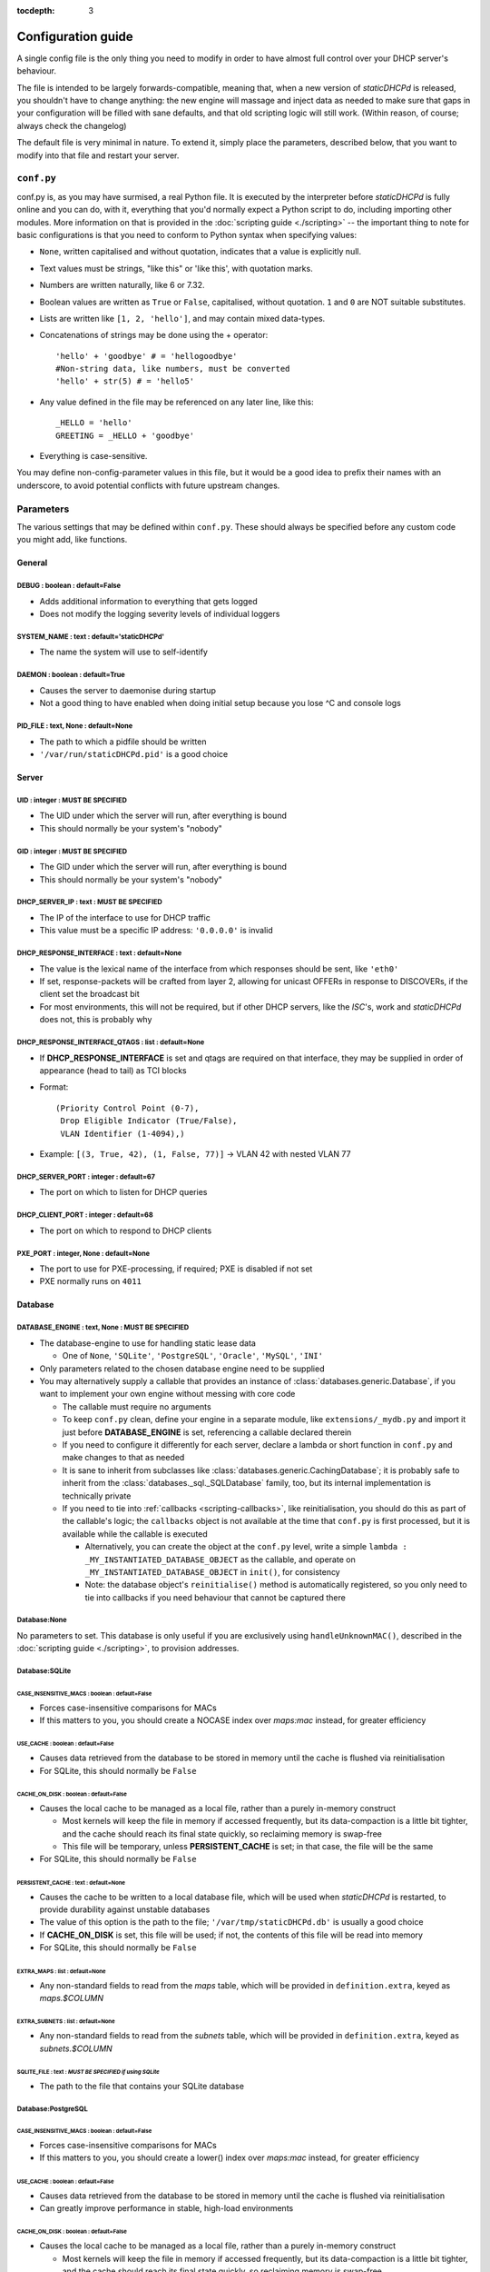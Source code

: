 :tocdepth: 3

Configuration guide
===================
A single config file is the only thing you need to modify in order to have
almost full control over your DHCP server's behaviour.

The file is intended to be largely forwards-compatible, meaning that, when a new
version of *staticDHCPd* is released, you shouldn't have to change anything: the
new engine will massage and inject data as needed to make sure that gaps in your
configuration will be filled with sane defaults, and that old scripting logic
will still work. (Within reason, of course; always check the changelog)

The default file is very minimal in nature. To extend it, simply place the
parameters, described below, that you want to modify into that file and restart
your server.

``conf.py``
-----------
conf.py is, as you may have surmised, a real Python file. It is executed by the
interpreter before *staticDHCPd* is fully online and you can do, with it,
everything that you'd normally expect a Python script to do, including importing
other modules. More information on that is provided in the
:doc:`scripting guide <./scripting>` -- the important thing to note for basic
configurations is that you need to conform to Python syntax when specifying
values:

* ``None``, written capitalised and without quotation, indicates that a value is
  explicitly null.
* Text values must be strings, "like this" or 'like this', with quotation marks.
* Numbers are written naturally, like 6 or 7.32.
* Boolean values are written as ``True`` or ``False``, capitalised, without
  quotation. ``1`` and ``0`` are NOT suitable substitutes.
* Lists are written like ``[1, 2, 'hello']``, and may contain mixed data-types.
* Concatenations of strings may be done using the + operator::
    
    'hello' + 'goodbye' # = 'hellogoodbye'
    #Non-string data, like numbers, must be converted
    'hello' + str(5) # = 'hello5'
    
* Any value defined in the file may be referenced on any later line, like this::
    
    _HELLO = 'hello'
    GREETING = _HELLO + 'goodbye'
    
* Everything is case-sensitive.
 
You may define non-config-parameter values in this file, but it would be a good
idea to prefix their names with an underscore, to avoid potential conflicts with
future upstream changes.

Parameters
----------
The various settings that may be defined within ``conf.py``. These should always
be specified before any custom code you might add, like functions.

General
+++++++
**DEBUG** : boolean : default=False
|||||||||||||||||||||||||||||||||||
* Adds additional information to everything that gets logged
* Does not modify the logging severity levels of individual loggers

**SYSTEM_NAME** : text : default='staticDHCPd'
||||||||||||||||||||||||||||||||||||||||||||||
* The name the system will use to self-identify

**DAEMON** : boolean : default=True
|||||||||||||||||||||||||||||||||||
* Causes the server to daemonise during startup
* Not a good thing to have enabled when doing initial setup because you lose ^C
  and console logs

**PID_FILE** : text, None : default=None
||||||||||||||||||||||||||||||||||||||||
* The path to which a pidfile should be written
* ``'/var/run/staticDHCPd.pid'`` is a good choice

Server
++++++
**UID** : integer : **MUST BE SPECIFIED**
|||||||||||||||||||||||||||||||||||||||||
* The UID under which the server will run, after everything is bound
* This should normally be your system's "nobody"

**GID** : integer : **MUST BE SPECIFIED**
|||||||||||||||||||||||||||||||||||||||||
* The GID under which the server will run, after everything is bound
* This should normally be your system's "nobody"

**DHCP_SERVER_IP** : text : **MUST BE SPECIFIED**
|||||||||||||||||||||||||||||||||||||||||||||||||
* The IP of the interface to use for DHCP traffic
* This value must be a specific IP address: ``'0.0.0.0'`` is invalid

**DHCP_RESPONSE_INTERFACE** : text : default=None
|||||||||||||||||||||||||||||||||||||||||||||||||
* The value is the lexical name of the interface from which responses
  should be sent, like ``'eth0'``
* If set, response-packets will be crafted from layer 2, allowing for unicast
  OFFERs in response to DISCOVERs, if the client set the broadcast bit
* For most environments, this will not be required, but if other DHCP servers,
  like the *ISC*'s, work and *staticDHCPd* does not, this is probably why

**DHCP_RESPONSE_INTERFACE_QTAGS** : list : default=None
|||||||||||||||||||||||||||||||||||||||||||||||||||||||
* If **DHCP_RESPONSE_INTERFACE** is set and qtags are required on that
  interface, they may be supplied in order of appearance (head to tail) as TCI
  blocks
* Format::

    (Priority Control Point (0-7),
     Drop Eligible Indicator (True/False),
     VLAN Identifier (1-4094),)

* Example: ``[(3, True, 42), (1, False, 77)]`` -> VLAN 42 with nested VLAN 77

**DHCP_SERVER_PORT** : integer : default=67
|||||||||||||||||||||||||||||||||||||||||||
* The port on which to listen for DHCP queries

**DHCP_CLIENT_PORT** : integer : default=68
|||||||||||||||||||||||||||||||||||||||||||
* The port on which to respond to DHCP clients

**PXE_PORT** : integer, None : default=None
|||||||||||||||||||||||||||||||||||||||||||
* The port to use for PXE-processing, if required; PXE is disabled if not set
* PXE normally runs on ``4011``

Database
++++++++
**DATABASE_ENGINE** : text, None : **MUST BE SPECIFIED**
||||||||||||||||||||||||||||||||||||||||||||||||||||||||
* The database-engine to use for handling static lease data

  * One of ``None``, ``'SQLite'``, ``'PostgreSQL'``, ``'Oracle'``, ``'MySQL'``,
    ``'INI'``
  
* Only parameters related to the chosen database engine need to be supplied
* You may alternatively supply a callable that provides an instance of
  :class:`databases.generic.Database`, if you want to implement your own engine
  without messing with core code
  
  * The callable must require no arguments
  * To keep ``conf.py`` clean, define your engine in a separate module, like
    ``extensions/_mydb.py`` and import it just before **DATABASE_ENGINE** is
    set, referencing a callable declared therein
  * If you need to configure it differently for each server, declare a lambda
    or short function in ``conf.py`` and make changes to that as needed
  * It is sane to inherit from subclasses like
    :class:`databases.generic.CachingDatabase`; it is probably safe to inherit
    from the :class:`databases._sql._SQLDatabase` family, too, but its internal
    implementation is technically private
  * If you need to tie into :ref:`callbacks <scripting-callbacks>`, like
    reinitialisation, you should do this as part of the callable's logic; the
    ``callbacks`` object is not available at the time that ``conf.py`` is first
    processed, but it is available while the callable is executed
    
    * Alternatively, you can create the object at the ``conf.py`` level, write a
      simple ``lambda : _MY_INSTANTIATED_DATABASE_OBJECT`` as the callable, and
      operate on ``_MY_INSTANTIATED_DATABASE_OBJECT`` in ``init()``, for
      consistency
    * Note: the database object's ``reinitialise()`` method is automatically
      registered, so you only need to tie into callbacks if you need behaviour
      that cannot be captured there
      
Database:None
|||||||||||||
No parameters to set. This database is only useful if you are exclusively using
``handleUnknownMAC()``, described in the :doc:`scripting guide <./scripting>`,
to provision addresses.

Database:SQLite
|||||||||||||||
**CASE_INSENSITIVE_MACS** : boolean : default=False
;;;;;;;;;;;;;;;;;;;;;;;;;;;;;;;;;;;;;;;;;;;;;;;;;;;
* Forces case-insensitive comparisons for MACs
* If this matters to you, you should create a NOCASE index over `maps:mac`
  instead, for greater efficiency

**USE_CACHE** : boolean : default=False
;;;;;;;;;;;;;;;;;;;;;;;;;;;;;;;;;;;;;;;
* Causes data retrieved from the database to be stored in memory until the
  cache is flushed via reinitialisation
* For SQLite, this should normally be ``False``

**CACHE_ON_DISK** : boolean : default=False
;;;;;;;;;;;;;;;;;;;;;;;;;;;;;;;;;;;;;;;;;;;
* Causes the local cache to be managed as a local file, rather than a purely
  in-memory construct
  
  * Most kernels will keep the file in memory if accessed frequently, but
    its data-compaction is a little bit tighter, and the cache should reach
    its final state quickly, so reclaiming memory is swap-free
  * This file will be temporary, unless **PERSISTENT_CACHE** is set; in that case,
    the file will be the same
    
* For SQLite, this should normally be ``False``

**PERSISTENT_CACHE** : text : default=None
;;;;;;;;;;;;;;;;;;;;;;;;;;;;;;;;;;;;;;;;;;
* Causes the cache to be written to a local database file, which will be used
  when *staticDHCPd* is restarted, to provide durability against unstable
  databases
* The value of this option is the path to the file;
  ``'/var/tmp/staticDHCPd.db'`` is usually a good choice
* If **CACHE_ON_DISK** is set, this file will be used; if not, the contents of
  this file will be read into memory
* For SQLite, this should normally be ``False``

**EXTRA_MAPS** : list : default=None
;;;;;;;;;;;;;;;;;;;;;;;;;;;;;;;;;;;;
* Any non-standard fields to read from the `maps` table, which will be
  provided in ``definition.extra``, keyed as `maps.$COLUMN`

**EXTRA_SUBNETS** : list : default=None
;;;;;;;;;;;;;;;;;;;;;;;;;;;;;;;;;;;;;;;
* Any non-standard fields to read from the `subnets` table, which will be
  provided in ``definition.extra``, keyed as `subnets.$COLUMN`

**SQLITE_FILE** : text : *MUST BE SPECIFIED if using SQLite*
;;;;;;;;;;;;;;;;;;;;;;;;;;;;;;;;;;;;;;;;;;;;;;;;;;;;;;;;;;;;
* The path to the file that contains your SQLite database

Database:PostgreSQL
|||||||||||||||||||
**CASE_INSENSITIVE_MACS** : boolean : default=False
;;;;;;;;;;;;;;;;;;;;;;;;;;;;;;;;;;;;;;;;;;;;;;;;;;;
* Forces case-insensitive comparisons for MACs
* If this matters to you, you should create a lower() index over `maps:mac`
  instead, for greater efficiency

**USE_CACHE** : boolean : default=False
;;;;;;;;;;;;;;;;;;;;;;;;;;;;;;;;;;;;;;;
* Causes data retrieved from the database to be stored in memory until the
  cache is flushed via reinitialisation
* Can greatly improve performance in stable, high-load environments

**CACHE_ON_DISK** : boolean : default=False
;;;;;;;;;;;;;;;;;;;;;;;;;;;;;;;;;;;;;;;;;;;
* Causes the local cache to be managed as a local file, rather than a purely
  in-memory construct
  
  * Most kernels will keep the file in memory if accessed frequently, but
    its data-compaction is a little bit tighter, and the cache should reach
    its final state quickly, so reclaiming memory is swap-free
  * This file will be temporary, unless **PERSISTENT_CACHE** is set; in that
    case, the file will be the same

**PERSISTENT_CACHE** : text : default=None
;;;;;;;;;;;;;;;;;;;;;;;;;;;;;;;;;;;;;;;;;;
* Causes the cache to be written to a local database file, which will be used
  when *staticDHCPd* is restarted, to provide durability against unstable
  databases
* The value of this option is the path to the file;
  ``'/var/tmp/staticDHCPd.db'`` is usually a good choice
* If **CACHE_ON_DISK** is set, this file will be used; if not, the contents of
  this file will be read into memory

**EXTRA_MAPS** : list : default=None
;;;;;;;;;;;;;;;;;;;;;;;;;;;;;;;;;;;;
* Any non-standard fields to read from the `maps` table, which will be
  provided in ``definition.extra``, keyed as `maps.$COLUMN`

**EXTRA_SUBNETS** : list : default=None
;;;;;;;;;;;;;;;;;;;;;;;;;;;;;;;;;;;;;;;
* Any non-standard fields to read from the `subnets` table, which will be
  provided in ``definition.extra``, keyed as `subnets.$COLUMN`

**USE_POOL** : boolean : default=True
;;;;;;;;;;;;;;;;;;;;;;;;;;;;;;;;;;;;;
* Causes database connections to pull from a pool by default, reducing
  connection overhead considerably
* Requires that the *eventlet* library is installed; will fall back to direct
  connections if it's not available

**POSTGRESQL_DATABASE** : text : *MUST BE SPECIFIED if using PostgreSQL*
;;;;;;;;;;;;;;;;;;;;;;;;;;;;;;;;;;;;;;;;;;;;;;;;;;;;;;;;;;;;;;;;;;;;;;;;
* The name of your database

**POSTGRESQL_USERNAME** : text : *MUST BE SPECIFIED if using PostgreSQL*
;;;;;;;;;;;;;;;;;;;;;;;;;;;;;;;;;;;;;;;;;;;;;;;;;;;;;;;;;;;;;;;;;;;;;;;;
* The name of a user with SELECT permissions

**POSTGRESQL_PASSWORD** : text : *MUST BE SPECIFIED if using PostgreSQL*
;;;;;;;;;;;;;;;;;;;;;;;;;;;;;;;;;;;;;;;;;;;;;;;;;;;;;;;;;;;;;;;;;;;;;;;;
* The user's password

**POSTGRESQL_HOST** : text, None : default=None
;;;;;;;;;;;;;;;;;;;;;;;;;;;;;;;;;;;;;;;;;;;;;;;
* The host on which PostgreSQL is running
* If ``None``, a local socket will be used

**POSTGRESQL_PORT** : integer : default=5432
;;;;;;;;;;;;;;;;;;;;;;;;;;;;;;;;;;;;;;;;;;;;
* The port on which PostgreSQL is running
* If **POSTGRESQL_HOST** is ``None``, a local socket will be used and this value
  will be ignored

**POSTGRESQL_SSLMODE** : text : default='disable'
;;;;;;;;;;;;;;;;;;;;;;;;;;;;;;;;;;;;;;;;;;;;;;;;;;
* The `SSL mode <http://www.postgresql.org/docs/9.0/static/libpq-ssl.html#LIBPQ-SSL-SSLMODE-STATEMENTS>`_
  to use
* Ignored in local socket situations
 
**POSTGRESQL_MAXIMUM_CONNECTIONS** : integer : default=4
;;;;;;;;;;;;;;;;;;;;;;;;;;;;;;;;;;;;;;;;;;;;;;;;;;;;;;;;
* The maximum number of threads that may connect to the database at once

Database:Oracle
|||||||||||||||
**CASE_INSENSITIVE_MACS** : boolean : default=False
;;;;;;;;;;;;;;;;;;;;;;;;;;;;;;;;;;;;;;;;;;;;;;;;;;;
* Forces case-insensitive comparisons for MACs
* If this matters to you, you should create a lower() index over `maps:mac`
  instead, for greater efficiency

**USE_CACHE** : boolean : default=False
;;;;;;;;;;;;;;;;;;;;;;;;;;;;;;;;;;;;;;;
* Causes data retrieved from the database to be stored in memory until the
  cache is flushed via reinitialisation
* Can greatly improve performance in stable, high-load environments

**CACHE_ON_DISK** : boolean : default=False
;;;;;;;;;;;;;;;;;;;;;;;;;;;;;;;;;;;;;;;;;;;
* Causes the local cache to be managed as a local file, rather than a purely
  in-memory construct
  
  * Most kernels will keep the file in memory if accessed frequently, but
    its data-compaction is a little bit tighter, and the cache should reach
    its final state quickly, so reclaiming memory is swap-free
  * This file will be temporary, unless **PERSISTENT_CACHE** is set; in that
    case, the file will be the same

**PERSISTENT_CACHE** : text : default=None
;;;;;;;;;;;;;;;;;;;;;;;;;;;;;;;;;;;;;;;;;;
* Causes the cache to be written to a local database file, which will be used
  when *staticDHCPd* is restarted, to provide durability against unstable
  databases
* The value of this option is the path to the file;
  ``'/var/tmp/staticDHCPd.db'`` is usually a good choice
* If **CACHE_ON_DISK** is set, this file will be used; if not, the contents of
  this file will be read into memory

**EXTRA_MAPS** : list : default=None
;;;;;;;;;;;;;;;;;;;;;;;;;;;;;;;;;;;;
* Any non-standard fields to read from the `maps` table, which will be
  provided in ``definition.extra``, keyed as `maps.$COLUMN`

**EXTRA_SUBNETS** : list : default=None
;;;;;;;;;;;;;;;;;;;;;;;;;;;;;;;;;;;;;;;
* Any non-standard fields to read from the `subnets` table, which will be
  provided in ``definition.extra``, keyed as `subnets.$COLUMN`

**USE_POOL** : boolean : default=True
;;;;;;;;;;;;;;;;;;;;;;;;;;;;;;;;;;;;;
* Causes database connections to pull from a pool by default, reducing
  connection overhead considerably
* Requires that the *eventlet* library is installed; will fall back to direct
  connections if it's not available

**ORACLE_DATABASE** : text : *MUST BE SUPPLIED if using Oracle*
;;;;;;;;;;;;;;;;;;;;;;;;;;;;;;;;;;;;;;;;;;;;;;;;;;;;;;;;;;;;;;;
* The name of your database (from `tnsnames.ora`)

**ORACLE_USERNAME** : text : *MUST BE SUPPLIED if using Oracle*
;;;;;;;;;;;;;;;;;;;;;;;;;;;;;;;;;;;;;;;;;;;;;;;;;;;;;;;;;;;;;;;
* The name of a user with SELECT permissions

**ORACLE_PASSWORD** : text : *MUST BE SUPPLIED if using Oracle*
;;;;;;;;;;;;;;;;;;;;;;;;;;;;;;;;;;;;;;;;;;;;;;;;;;;;;;;;;;;;;;;
* The user's password

**ORACLE_MAXIMUM_CONNECTIONS** : integer : default=4
;;;;;;;;;;;;;;;;;;;;;;;;;;;;;;;;;;;;;;;;;;;;;;;;;;;;
* The maximum number of threads that may connect to the database at once

Database:MySQL
||||||||||||||
**CASE_INSENSITIVE_MACS** : boolean : default=False
;;;;;;;;;;;;;;;;;;;;;;;;;;;;;;;;;;;;;;;;;;;;;;;;;;;
* Forces case-insensitive comparisons for MACs
* MySQL is normally case-insensitive, so this isn't likely to be helpful

**USE_CACHE** : boolean : default=False
;;;;;;;;;;;;;;;;;;;;;;;;;;;;;;;;;;;;;;;
* Causes data retrieved from the database to be stored in memory until the
  cache is flushed via reinitialisation
* Can greatly improve performance in stable, high-load environments

**CACHE_ON_DISK** : boolean : default=False
;;;;;;;;;;;;;;;;;;;;;;;;;;;;;;;;;;;;;;;;;;;
* Causes the local cache to be managed as a local file, rather than a purely
  in-memory construct
  
  * Most kernels will keep the file in memory if accessed frequently, but
    its data-compaction is a little bit tighter, and the cache should reach
    its final state quickly, so reclaiming memory is swap-free
  * This file will be temporary, unless **PERSISTENT_CACHE** is set; in that
    case, the file will be the same

**PERSISTENT_CACHE** : text : default=None
;;;;;;;;;;;;;;;;;;;;;;;;;;;;;;;;;;;;;;;;;;
* Causes the cache to be written to a local database file, which will be used
  when *staticDHCPd* is restarted, to provide durability against unstable
  databases
* The value of this option is the path to the file;
  ``'/var/tmp/staticDHCPd.db'`` is usually a good idea
* If **CACHE_ON_DISK** is set, this file will be used; if not, the contents of
  this file will be read into memory

**EXTRA_MAPS** : list : default=None
;;;;;;;;;;;;;;;;;;;;;;;;;;;;;;;;;;;;
* Any non-standard fields to read from the `maps` table, which will be
  provided in ``definition.extra``, keyed as `maps.$COLUMN`

**EXTRA_SUBNETS** : list : default=None
;;;;;;;;;;;;;;;;;;;;;;;;;;;;;;;;;;;;;;;
* Any non-standard fields to read from the `subnets` table, which will be
  provided in ``definition.extra``, keyed as `subnets.$COLUMN`

**USE_POOL** : boolean : default=True
;;;;;;;;;;;;;;;;;;;;;;;;;;;;;;;;;;;;;
* Causes database connections to pull from a pool by default, reducing
  connection overhead considerably
* Requires that the *eventlet* library is installed; will fall back to direct
  connections if it's not available

**MYSQL_DATABASE** : text : *MUST BE SPECIFIED if using MySQL*
;;;;;;;;;;;;;;;;;;;;;;;;;;;;;;;;;;;;;;;;;;;;;;;;;;;;;;;;;;;;;;
* The name of your database

**MYSQL_USERNAME** : text : *MUST BE SPECIFIED if using MySQL*
;;;;;;;;;;;;;;;;;;;;;;;;;;;;;;;;;;;;;;;;;;;;;;;;;;;;;;;;;;;;;;
* The name of a user with SELECT permissions

**MYSQL_PASSWORD** : text : *MUST BE SPECIFIED if using MySQL*
;;;;;;;;;;;;;;;;;;;;;;;;;;;;;;;;;;;;;;;;;;;;;;;;;;;;;;;;;;;;;;
* The user's password

**MYSQL_HOST** : text, None : default=None
;;;;;;;;;;;;;;;;;;;;;;;;;;;;;;;;;;;;;;;;;;
* The host on which MySQL is running
* If ``None``, a local socket will be used

**MYSQL_PORT** : integer : default=3306
;;;;;;;;;;;;;;;;;;;;;;;;;;;;;;;;;;;;;;;
* The port on which MySQL is running
* If **MYSQL_HOST** is ``None``, a local socket will be used and this value will
  be ignored

**MYSQL_MAXIMUM_CONNECTIONS** : integer : default=4
;;;;;;;;;;;;;;;;;;;;;;;;;;;;;;;;;;;;;;;;;;;;;;;;;;;
* The maximum number of threads that may connect to the database at once

Database:INI
||||||||||||
Any additional options in subnets or maps will be exposed through
``definition.extra``.

**INI_FILE** : text : *MUST BE SPECIFIED if using INI*
;;;;;;;;;;;;;;;;;;;;;;;;;;;;;;;;;;;;;;;;;;;;;;;;;;;;;;
* The path to the file that contains your INI database

Server behaviour
++++++++++++++++
**ALLOW_LOCAL_DHCP** : boolean : default=True
|||||||||||||||||||||||||||||||||||||||||||||
* Whether link-local DHCP requests will be handled

**ALLOW_DHCP_RELAYS** : boolean : default=False
|||||||||||||||||||||||||||||||||||||||||||||||
* Whether relayed DHCP requests will be handled

**ALLOWED_DHCP_RELAYS** : list : default=[]
|||||||||||||||||||||||||||||||||||||||||||
* If relayed requests are allowed, providing a list of IPs, like
  ``['192.168.1.1', '192.168.2.1']``, will limit which ones will be accepted
* If empty, all relays are considered acceptable

**AUTHORITATIVE** : boolean : default=False
|||||||||||||||||||||||||||||||||||||||||||
* Controls whether unknown MACs should be NAKed instead of ignored
* If you are likely to run multiple DHCP servers that do not share the same
  lease-status information, this should be False, or else clients will
  experience intermittent stability issues, as one server contradicts the other
  instead of staying silent

**NAK_RENEWALS** : boolean : default=False
||||||||||||||||||||||||||||||||||||||||||
* Whether `REBIND` and `RENEW` requests should be NAKed when received, forcing
  clients to either wait out their lease or return to the `DISCOVER` phase
* This is good if you expect that you will be changing your configuration
  in the near future

**UNAUTHORIZED_CLIENT_TIMEOUT** : integer : default=60
||||||||||||||||||||||||||||||||||||||||||||||||||||||
* The number of seconds for which unknown MACs should be ignored, to avoid
  wasting processing resources unnecessarily

**MISBEHAVING_CLIENT_TIMEOUT** : integer : default=150
||||||||||||||||||||||||||||||||||||||||||||||||||||||
* The number of seconds for which MACs that are sending invalid requests should
  be ignored; with dynamic servers, these could be trying to trigger a DoS
  scenario, so there's no point in wasting resources on them

**ENABLE_SUSPEND** : boolean : default=True
|||||||||||||||||||||||||||||||||||||||||||
* Whether MACs that are flooding the server will be considered as misbehaving

**SUSPEND_THRESHOLD** : integer : default=10
||||||||||||||||||||||||||||||||||||||||||||
* The number of times a well-behaved MAC can interact with the server before
  being being considered as misbehaving
* The number of interactions in memory is reduced by one per second

Logging
+++++++
**LOG_FILE** : text, None : default=None
||||||||||||||||||||||||||||||||||||||||
* The path to which logs should be written
* The specified file must be writeable if it already exists, or containing
  directory must allow file-creation
* ``'/var/log/staticDHCPd/staticDHCPd.log'`` is a good choice, but you must
  create the directory and set appropriate permissions first

**LOG_FILE_HISTORY** : integer, None : default=7
||||||||||||||||||||||||||||||||||||||||||||||||
* If logging to a file, this will cause logs to rotate once per day, with
  retention up to the specified number of days
* If `None`, which is not recommended, the specified file will grow indefinitely

**LOG_FILE_SEVERITY** : text : default='WARN'
|||||||||||||||||||||||||||||||||||||||||||||
* Controls how much information appears in the log-file: only events at least
  this important
* One of ``'DEBUG'``, ``'INFO'``, ``'WARN'``, ``'ERROR'``, ``'CRITICAL'``

**LOG_CONSOLE_SEVERITY** : text : default='INFO'
||||||||||||||||||||||||||||||||||||||||||||||||
* Controls how much information appears in the console: only events at least
  this important
* Console-based logging is disabled when running as a daemon
* One of ``'DEBUG'``, ``'INFO'``, ``'WARN'``, ``'ERROR'``, ``'CRITICAL'``

Webservice
++++++++++
**WEB_ENABLED** : boolean : default=True
||||||||||||||||||||||||||||||||||||||||
* Whether the webservice engine should be enabled

**WEB_IP** : text : default='0.0.0.0'
|||||||||||||||||||||||||||||||||||||
* The IP on which HTTP traffic should be served
* By default, this will listen on all interfaces; to restrict it, provide a
  specific IP

**WEB_PORT** : integer : default=30880
||||||||||||||||||||||||||||||||||||||
* The port on which HTTP traffic should be served

**WEB_LOG_HISTORY** : integer : default=200
|||||||||||||||||||||||||||||||||||||||||||
* The number of events to present in the dashboard's log
* If ``0``, no log will be present in the dashboard

**WEB_LOG_SEVERITY** : text : default='INFO'
||||||||||||||||||||||||||||||||||||||||||||
* Controls how much information appears in the dashboard: only events at least
  this important
* One of ``'DEBUG'``, ``'INFO'``, ``'WARN'``, ``'ERROR'``, ``'CRITICAL'``

**WEB_LOG_MAX_HEIGHT** : integer, None : default=400
||||||||||||||||||||||||||||||||||||||||||||||||||||
* The maximum height, in pixels, of the web-log, before it scrolls
* A value of ``None`` disables this restriction

**WEB_DIGEST_USERNAME** : text, None : default=None
|||||||||||||||||||||||||||||||||||||||||||||||||||
* The username to use for DIGEST-based authentication
* If ``None``, authentication is disabled

**WEB_DIGEST_PASSWORD** : text, None : default=None
|||||||||||||||||||||||||||||||||||||||||||||||||||
* The password to use for DIGEST-based authentication
* If ``None``, authentication is disabled

**WEB_DASHBOARD_SECURE** : boolean : default=False
||||||||||||||||||||||||||||||||||||||||||||||||||
* Whether authentication is needed to access the dashboard

**WEB_REINITIALISE_CONFIRM** : boolean : default=True
|||||||||||||||||||||||||||||||||||||||||||||||||||||
* Whether confirmation is required to reinitialise the server

**WEB_REINITIALISE_SECURE** : boolean : default=False
|||||||||||||||||||||||||||||||||||||||||||||||||||||
* Whether authentication is requires to reinitialise the server

**WEB_REINITIALISE_HIDDEN** : boolean : default=False
|||||||||||||||||||||||||||||||||||||||||||||||||||||
* Whether the reinitilise element should be hidden

**WEB_REINITIALISE_ENABLED** : boolean : default=True
|||||||||||||||||||||||||||||||||||||||||||||||||||||
* Whether the reinitilise option should be available at all

**WEB_DASHBOARD_ORDER_LOG** : integer : default=1000
||||||||||||||||||||||||||||||||||||||||||||||||||||
* Sets the ordering bias of the log in the web-dashboard

**WEB_HEADER_TITLE** : boolean : default=True
|||||||||||||||||||||||||||||||||||||||||||||
* Whether the default title should be included in the web interface
* This is the same as the value you supplied for **SYSTEM_NAME**

**WEB_HEADER_CSS** : boolean : default=True
|||||||||||||||||||||||||||||||||||||||||||
* Whether the defualt CSS should be included in the web interface

**WEB_HEADER_FAVICON** : boolean : default=True
|||||||||||||||||||||||||||||||||||||||||||||||
* Whether the defualt favicon should be included in the web interface

E-mail
++++++
**EMAIL_ENABLED** : boolean : False
|||||||||||||||||||||||||||||||||||
* Whether e-mail notification of `CRITICAL`-severity events should occur
* These issues usually reflect very unusual conditions in your network, and
  are therefore generally very helpful

**EMAIL_SERVER** : text : *MUST BE SPECIFIED if using e-mail*
|||||||||||||||||||||||||||||||||||||||||||||||||||||||||||||
* Your SMTP server's address

**EMAIL_PORT** : integer : default=25
|||||||||||||||||||||||||||||||||||||
* The SMTP port your server uses

**EMAIL_SOURCE** : text : *MUST BE SPECIFIED if using e-mail*
|||||||||||||||||||||||||||||||||||||||||||||||||||||||||||||
* The address to put in the `FROM` field

**EMAIL_DESTINATION** : text : *MUST BE SPECIFIED if using e-mail*
||||||||||||||||||||||||||||||||||||||||||||||||||||||||||||||||||
* The address to put in the `TO` field

**EMAIL_SUBJECT** : text : default='staticDHCPd encountered a problem'
||||||||||||||||||||||||||||||||||||||||||||||||||||||||||||||||||||||
* The subject-line to use for e-mail issues
* ``"staticDHCPd running on " + DHCP_SERVER_IP + " encountered a problem"``
  might be a better choice for a larger environment

**EMAIL_USER** : text, None : default=None
||||||||||||||||||||||||||||||||||||||||||
* The username to use in authentication to the server
* If ``None``, authentication is not performed

**EMAIL_PASSWORD** : text : *MUST BE SPECIFIED if using e-mail and EMAIL_USER is set*
|||||||||||||||||||||||||||||||||||||||||||||||||||||||||||||||||||||||||||||||||||||
* The password to use in authentication to the server

